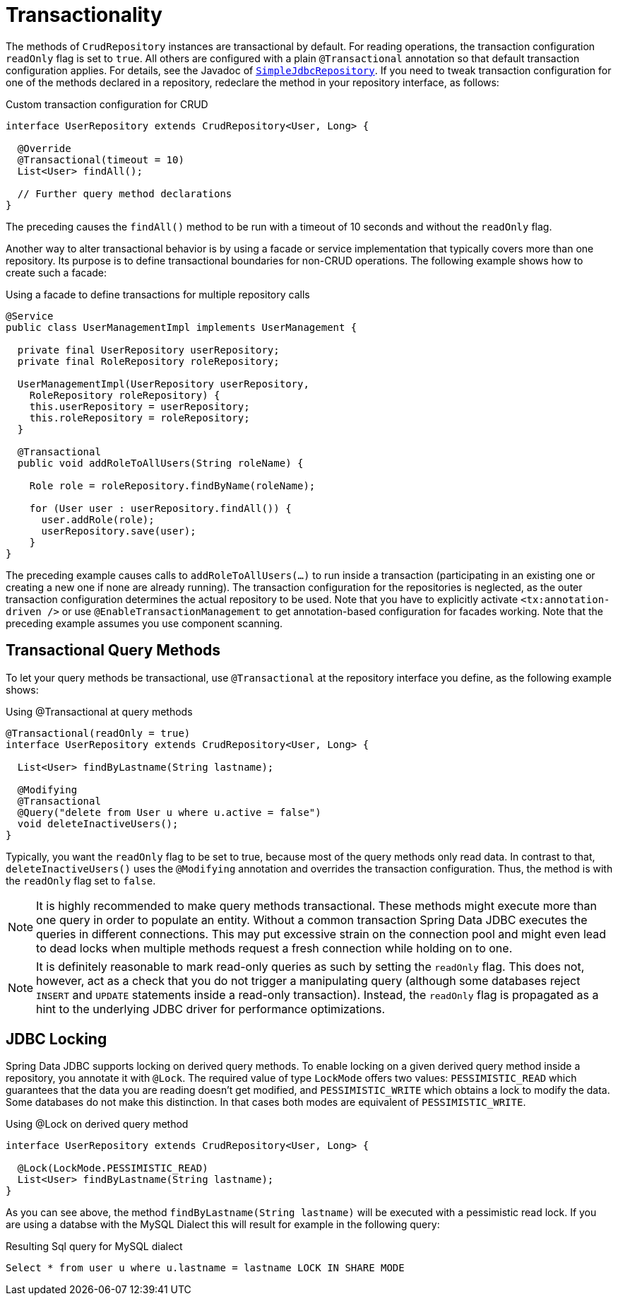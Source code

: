 [[jdbc.transactions]]
= Transactionality

The methods of `CrudRepository` instances are transactional by default.
For reading operations, the transaction configuration `readOnly` flag is set to `true`.
All others are configured with a plain `@Transactional` annotation so that default transaction configuration applies.
For details, see the Javadoc of link:{spring-data-jdbc-javadoc}org/springframework/data/jdbc/repository/support/SimpleJdbcRepository.html[`SimpleJdbcRepository`].
If you need to tweak transaction configuration for one of the methods declared in a repository, redeclare the method in your repository interface, as follows:

.Custom transaction configuration for CRUD
[source,java]
----
interface UserRepository extends CrudRepository<User, Long> {

  @Override
  @Transactional(timeout = 10)
  List<User> findAll();

  // Further query method declarations
}
----

The preceding causes the `findAll()` method to be run with a timeout of 10 seconds and without the `readOnly` flag.

Another way to alter transactional behavior is by using a facade or service implementation that typically covers more than one repository.
Its purpose is to define transactional boundaries for non-CRUD operations.
The following example shows how to create such a facade:

.Using a facade to define transactions for multiple repository calls
[source,java]
----
@Service
public class UserManagementImpl implements UserManagement {

  private final UserRepository userRepository;
  private final RoleRepository roleRepository;

  UserManagementImpl(UserRepository userRepository,
    RoleRepository roleRepository) {
    this.userRepository = userRepository;
    this.roleRepository = roleRepository;
  }

  @Transactional
  public void addRoleToAllUsers(String roleName) {

    Role role = roleRepository.findByName(roleName);

    for (User user : userRepository.findAll()) {
      user.addRole(role);
      userRepository.save(user);
    }
}
----

The preceding example causes calls to `addRoleToAllUsers(…)` to run inside a transaction (participating in an existing one or creating a new one if none are already running).
The transaction configuration for the repositories is neglected, as the outer transaction configuration determines the actual repository to be used.
Note that you have to explicitly activate `<tx:annotation-driven />` or use `@EnableTransactionManagement` to get annotation-based configuration for facades working.
Note that the preceding example assumes you use component scanning.

[[jdbc.transaction.query-methods]]
== Transactional Query Methods

To let your query methods be transactional, use `@Transactional` at the repository interface you define, as the following example shows:

.Using @Transactional at query methods
[source,java]
----
@Transactional(readOnly = true)
interface UserRepository extends CrudRepository<User, Long> {

  List<User> findByLastname(String lastname);

  @Modifying
  @Transactional
  @Query("delete from User u where u.active = false")
  void deleteInactiveUsers();
}
----

Typically, you want the `readOnly` flag to be set to true, because most of the query methods only read data.
In contrast to that, `deleteInactiveUsers()` uses the `@Modifying` annotation and overrides the transaction configuration.
Thus, the method is with the `readOnly` flag set to `false`.

NOTE: It is highly recommended to make query methods transactional.
These methods might execute more than one query in order to populate an entity.
Without a common transaction Spring Data JDBC executes the queries in different connections.
This may put excessive strain on the connection pool and might even lead to dead locks when multiple methods request a fresh connection while holding on to one.

NOTE: It is definitely reasonable to mark read-only queries as such by setting the `readOnly` flag.
This does not, however, act as a check that you do not trigger a manipulating query (although some databases reject `INSERT` and `UPDATE` statements inside a read-only transaction).
Instead, the `readOnly` flag is propagated as a hint to the underlying JDBC driver for performance optimizations.

[[jdbc.locking]]
== JDBC Locking

Spring Data JDBC supports locking on derived query methods.
To enable locking on a given derived query method inside a repository, you annotate it with `@Lock`.
The required value of type `LockMode` offers two values: `PESSIMISTIC_READ` which guarantees that the data you are reading doesn't get modified, and `PESSIMISTIC_WRITE` which obtains a lock to modify the data.
Some databases do not make this distinction.
In that cases both modes are equivalent of `PESSIMISTIC_WRITE`.

.Using @Lock on derived query method
[source,java]
----
interface UserRepository extends CrudRepository<User, Long> {

  @Lock(LockMode.PESSIMISTIC_READ)
  List<User> findByLastname(String lastname);
}
----

As you can see above, the method `findByLastname(String lastname)` will be executed with a pessimistic read lock.
If you are using a databse with the MySQL Dialect this will result for example in the following query:

.Resulting Sql query for MySQL dialect
[source,sql]
----
Select * from user u where u.lastname = lastname LOCK IN SHARE MODE
----
